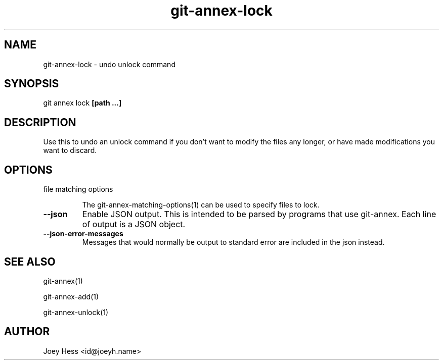 .TH git-annex-lock 1
.SH NAME
git-annex-lock \- undo unlock command
.PP
.SH SYNOPSIS
git annex lock \fB[path ...]\fP
.PP
.SH DESCRIPTION
Use this to undo an unlock command if you don't want to modify
the files any longer, or have made modifications you want to discard.
.PP
.SH OPTIONS
.IP "file matching options"
.IP
The git-annex\-matching\-options(1)
can be used to specify files to lock.
.IP
.IP "\fB\-\-json\fP"
Enable JSON output. This is intended to be parsed by programs that use
git-annex. Each line of output is a JSON object.
.IP
.IP "\fB\-\-json\-error\-messages\fP"
Messages that would normally be output to standard error are included in
the json instead.
.IP
.SH SEE ALSO
git-annex(1)
.PP
git-annex\-add(1)
.PP
git-annex\-unlock(1)
.PP
.SH AUTHOR
Joey Hess <id@joeyh.name>
.PP
.PP

